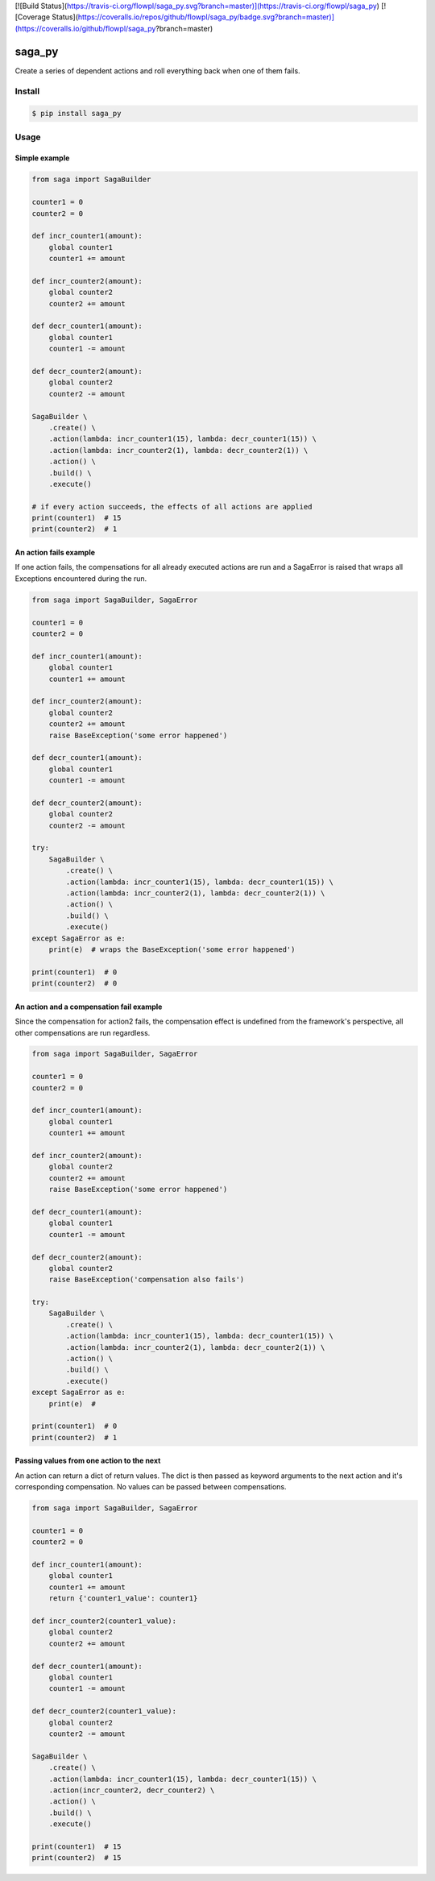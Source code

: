 [![Build Status](https://travis-ci.org/flowpl/saga_py.svg?branch=master)](https://travis-ci.org/flowpl/saga_py)
[![Coverage Status](https://coveralls.io/repos/github/flowpl/saga_py/badge.svg?branch=master)](https://coveralls.io/github/flowpl/saga_py?branch=master)

saga_py
=======

Create a series of dependent actions and roll everything back when one of them fails.


Install
-------

.. code-block:: bash

    $ pip install saga_py


Usage
-----


Simple example
^^^^^^^^^^^^^^

.. code-block:: python

    from saga import SagaBuilder

    counter1 = 0
    counter2 = 0

    def incr_counter1(amount):
        global counter1
        counter1 += amount

    def incr_counter2(amount):
        global counter2
        counter2 += amount

    def decr_counter1(amount):
        global counter1
        counter1 -= amount

    def decr_counter2(amount):
        global counter2
        counter2 -= amount

    SagaBuilder \
        .create() \
        .action(lambda: incr_counter1(15), lambda: decr_counter1(15)) \
        .action(lambda: incr_counter2(1), lambda: decr_counter2(1)) \
        .action() \
        .build() \
        .execute()

    # if every action succeeds, the effects of all actions are applied
    print(counter1)  # 15
    print(counter2)  # 1


An action fails example
^^^^^^^^^^^^^^^^^^^^^^^

If one action fails, the compensations for all already executed actions are run and a SagaError is raised that wraps
all Exceptions encountered during the run.

.. code-block:: python

    from saga import SagaBuilder, SagaError

    counter1 = 0
    counter2 = 0

    def incr_counter1(amount):
        global counter1
        counter1 += amount

    def incr_counter2(amount):
        global counter2
        counter2 += amount
        raise BaseException('some error happened')

    def decr_counter1(amount):
        global counter1
        counter1 -= amount

    def decr_counter2(amount):
        global counter2
        counter2 -= amount

    try:
        SagaBuilder \
            .create() \
            .action(lambda: incr_counter1(15), lambda: decr_counter1(15)) \
            .action(lambda: incr_counter2(1), lambda: decr_counter2(1)) \
            .action() \
            .build() \
            .execute()
    except SagaError as e:
        print(e)  # wraps the BaseException('some error happened')

    print(counter1)  # 0
    print(counter2)  # 0


An action and a compensation fail example
^^^^^^^^^^^^^^^^^^^^^^^^^^^^^^^^^^^^^^^^^

Since the compensation for action2 fails, the compensation effect is undefined from the framework's perspective,
all other compensations are run regardless.

.. code-block:: python

    from saga import SagaBuilder, SagaError

    counter1 = 0
    counter2 = 0

    def incr_counter1(amount):
        global counter1
        counter1 += amount

    def incr_counter2(amount):
        global counter2
        counter2 += amount
        raise BaseException('some error happened')

    def decr_counter1(amount):
        global counter1
        counter1 -= amount

    def decr_counter2(amount):
        global counter2
        raise BaseException('compensation also fails')

    try:
        SagaBuilder \
            .create() \
            .action(lambda: incr_counter1(15), lambda: decr_counter1(15)) \
            .action(lambda: incr_counter2(1), lambda: decr_counter2(1)) \
            .action() \
            .build() \
            .execute()
    except SagaError as e:
        print(e)  #

    print(counter1)  # 0
    print(counter2)  # 1


Passing values from one action to the next
^^^^^^^^^^^^^^^^^^^^^^^^^^^^^^^^^^^^^^^^^^

An action can return a dict of return values.
The dict is then passed as keyword arguments to the next action and it's corresponding compensation.
No values can be passed between compensations.

.. code-block:: python

    from saga import SagaBuilder, SagaError

    counter1 = 0
    counter2 = 0

    def incr_counter1(amount):
        global counter1
        counter1 += amount
        return {'counter1_value': counter1}

    def incr_counter2(counter1_value):
        global counter2
        counter2 += amount

    def decr_counter1(amount):
        global counter1
        counter1 -= amount

    def decr_counter2(counter1_value):
        global counter2
        counter2 -= amount

    SagaBuilder \
        .create() \
        .action(lambda: incr_counter1(15), lambda: decr_counter1(15)) \
        .action(incr_counter2, decr_counter2) \
        .action() \
        .build() \
        .execute()

    print(counter1)  # 15
    print(counter2)  # 15
